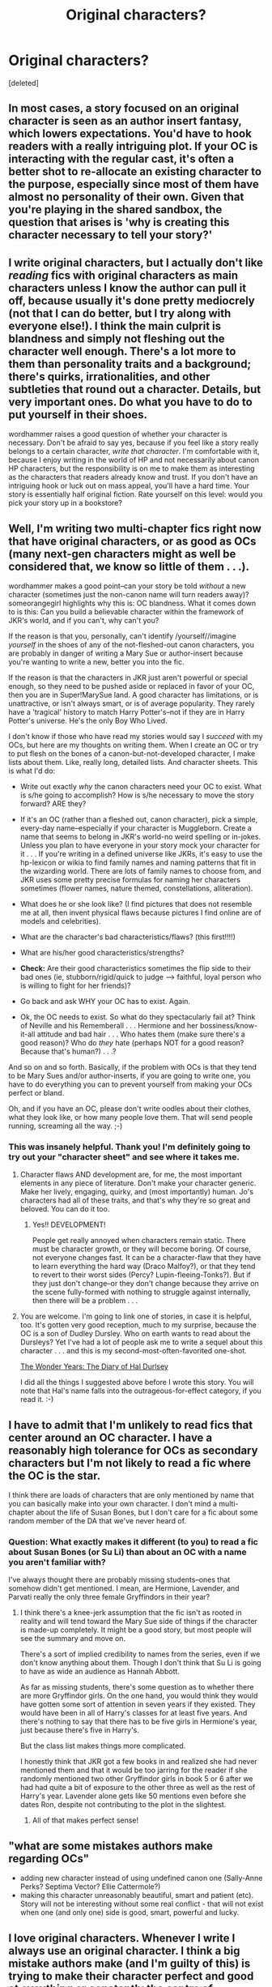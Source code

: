 #+TITLE: Original characters?

* Original characters?
:PROPERTIES:
:Score: 9
:DateUnix: 1361333359.0
:DateShort: 2013-Feb-20
:END:
[deleted]


** In most cases, a story focused on an original character is seen as an author insert fantasy, which lowers expectations. You'd have to hook readers with a really intriguing plot. If your OC is interacting with the regular cast, it's often a better shot to re-allocate an existing character to the purpose, especially since most of them have almost no personality of their own. Given that you're playing in the shared sandbox, the question that arises is 'why is creating this character necessary to tell your story?'
:PROPERTIES:
:Author: wordhammer
:Score: 22
:DateUnix: 1361334087.0
:DateShort: 2013-Feb-20
:END:


** I write original characters, but I actually don't like /reading/ fics with original characters as main characters unless I know the author can pull it off, because usually it's done pretty mediocrely (not that I can do better, but I try along with everyone else!). I think the main culprit is blandness and simply not fleshing out the character well enough. There's a lot more to them than personality traits and a background; there's quirks, irrationalities, and other subtleties that round out a character. Details, but very important ones. Do what you have to do to put yourself in their shoes.

wordhammer raises a good question of whether your character is necessary. Don't be afraid to say yes, because if you feel like a story really belongs to a certain character, /write that character/. I'm comfortable with it, because I enjoy writing in the world of HP and not necessarily about canon HP characters, but the responsibility is on me to make them as interesting as the characters that readers already know and trust. If you don't have an intriguing hook or luck out on mass appeal, you'll have a hard time. Your story is essentially half original fiction. Rate yourself on this level: would you pick your story up in a bookstore?
:PROPERTIES:
:Author: someorangegirl
:Score: 6
:DateUnix: 1361340556.0
:DateShort: 2013-Feb-20
:END:


** Well, I'm writing two multi-chapter fics right now that have original characters, or as good as OCs (many next-gen characters might as well be considered that, we know so little of them . . .).

wordhammer makes a good point--can your story be told /without/ a new character (sometimes just the non-canon name will turn readers away)? someorangegirl highlights why this is: OC blandness. What it comes down to is this: Can you build a believable character within the framework of JKR's world, and if you can't, why can't you?

If the reason is that you, personally, can't identify /yourself//imagine /yourself/ in the shoes of any of the not-fleshed-out canon characters, you are probably in danger of writing a Mary Sue or author-insert because you're wanting to write a new, better you into the fic.

If the reason is that the characters in JKR just aren't powerful or special enough, so they need to be pushed aside or replaced in favor of your OC, then you are in Super!MarySue land. A good character has limitations, or is unattractive, or isn't always smart, or is of average popularity. They rarely have a 'tragical' history to match Harry Potter's--not if they are in Harry Potter's universe. He's the only Boy Who Lived.

I don't know if those who have read my stories would say I /succeed/ with my OCs, but here are my thoughts on writing them. When I create an OC or try to put flesh on the bones of a canon-but-not-developed character, I make lists about them. Like, really long, detailed lists. And character sheets. This is what I'd do:

- Write out exactly /why/ the canon characters need your OC to exist. What is s/he going to accomplish? How is s/he necessary to move the story forward? ARE they?

- If it's an OC (rather than a fleshed out, canon character), pick a simple, every-day name--especially if your character is Muggleborn. Create a name that seems to belong in JKR's world-no weird spelling or in-jokes. Unless you plan to have everyone in your story mock your character for it . . . If you're writing in a defined universe like JKRs, it's easy to use the hp-lexicon or wikia to find family names and naming patterns that fit in the wizarding world. There are lots of family names to choose from, and JKR uses some pretty precise formulas for naming her characters sometimes (flower names, nature themed, constellations, alliteration).

- What does he or she look like? (I find pictures that does not resemble me at all, then invent physical flaws because pictures I find online are of models and celebrities).

- What are the character's bad characteristics/flaws? (this first!!!!)

- What are his/her good characteristics/strengths?

- *Check:* Are their good characteristics sometimes the flip side to their bad ones (ie, stubborn/rigid/quick to judge ---> faithful, loyal person who is willing to fight for her friends)?

- Go back and ask WHY your OC has to exist. Again.

- Ok, the OC needs to exist. So what do they spectacularly fail at? Think of Neville and his Rememberall . . . Hermione and her bossiness/know-it-all attitude and bad hair . . . Who hates them (make sure there's a good reason)? Who do /they/ hate (perhaps NOT for a good reason? Because that's human?) . . .?

And so on and so forth. Basically, if the problem with OCs is that they tend to be Mary Sues and/or author-inserts, if you are going to write one, you have to do everything you can to prevent yourself from making your OCs perfect or bland.

Oh, and if you have an OC, please don't write oodles about their clothes, what they look like, or how many people love them. That will send people running, screaming all the way. ;-)
:PROPERTIES:
:Score: 3
:DateUnix: 1361375275.0
:DateShort: 2013-Feb-20
:END:

*** This was insanely helpful. Thank you! I'm definitely going to try out your "character sheet" and see where it takes me.
:PROPERTIES:
:Author: salmon_treats
:Score: 3
:DateUnix: 1361376748.0
:DateShort: 2013-Feb-20
:END:

**** Character flaws AND development are, for me, the most important elements in any piece of literature. Don't make your character generic. Make her lively, engaging, quirky, and (most importantly) human. Jo's characters had all of these traits, and that's why they're so great and beloved. You can do it too.
:PROPERTIES:
:Score: 3
:DateUnix: 1361385685.0
:DateShort: 2013-Feb-20
:END:

***** Yes!! DEVELOPMENT!

People get really annoyed when characters remain static. There must be character growth, or they will become boring. Of course, not everyone changes fast. It can be a character-flaw that they have to learn everything the hard way (Draco Malfoy?), or that they tend to revert to their worst sides (Percy? Lupin-fleeing-Tonks?). But if they just don't change--or they don't change because they arrive on the scene fully-formed with nothing to struggle against internally, then there will be a problem . . .
:PROPERTIES:
:Score: 2
:DateUnix: 1361387162.0
:DateShort: 2013-Feb-20
:END:


**** You are welcome. I'm going to link one of stories, in case it is helpful, too. It's gotten very good reception, much to my surprise, because the OC is a son of Dudley Dursley. Who on earth wants to read about the Dursleys? Yet I've had a lot of people ask me to write a sequel about this character . . . and this is my second-most-often-favorited one-shot.

[[http://www.fanfiction.net/s/8918215/1/The-Wonder-Years-The-Diary-of-Hal-Dursley][The Wonder Years: The Diary of Hal Durlsey]]

I did all the things I suggested above before I wrote this story. You will note that Hal's name falls into the outrageous-for-effect category, if you read it. :-)
:PROPERTIES:
:Score: 1
:DateUnix: 1361382836.0
:DateShort: 2013-Feb-20
:END:


** I have to admit that I'm unlikely to read fics that center around an OC character. I have a reasonably high tolerance for OCs as secondary characters but I'm not likely to read a fic where the OC is the star.

I think there are loads of characters that are only mentioned by name that you can basically make into your own character. I don't mind a multi-chapter about the life of Susan Bones, but I don't care for a fic about some random member of the DA that we've never heard of.
:PROPERTIES:
:Author: NeverRainingRoses
:Score: 2
:DateUnix: 1361391292.0
:DateShort: 2013-Feb-20
:END:

*** Question: What exactly makes it different (to you) to read a fic about Susan Bones (or Su Li) than about an OC with a name you aren't familiar with?

I've always thought there are probably missing students--ones that somehow didn't get mentioned. I mean, are Hermione, Lavender, and Parvati really the only three female Gryffindors in their year?
:PROPERTIES:
:Score: 2
:DateUnix: 1361395918.0
:DateShort: 2013-Feb-21
:END:

**** I think there's a knee-jerk assumption that the fic isn't as rooted in reality and will tend toward the Mary Sue side of things if the character is made-up completely. It might be a good story, but most people will see the summary and move on.

There's a sort of implied credibility to names from the series, even if we don't know anything about them. Though I don't think that Su Li is going to have as wide an audience as Hannah Abbott.

As far as missing students, there's some question as to whether there are more Gryffindor girls. On the one hand, you would think they would have gotten some sort of attention in seven years if they existed. They would have been in all of Harry's classes for at least five years. And there's nothing to say that there has to be five girls in Hermione's year, just because there's five in Harry's.

But the class list makes things more complicated.

I honestly think that JKR got a few books in and realized she had never mentioned them and that it would be too jarring for the reader if she randomly mentioned two other Gryffindor girls in book 5 or 6 after we had had quite a bit of exposure to the other three as well as the rest of Harry's year. Lavender alone gets like 50 mentions even before she dates Ron, despite not contributing to the plot in the slightest.
:PROPERTIES:
:Author: NeverRainingRoses
:Score: 5
:DateUnix: 1361396989.0
:DateShort: 2013-Feb-21
:END:

***** All of that makes perfect sense!
:PROPERTIES:
:Score: 1
:DateUnix: 1361398061.0
:DateShort: 2013-Feb-21
:END:


** "what are some mistakes authors make regarding OCs"

- adding new character instead of using undefined canon one (Sally-Anne Perks? Septima Vector? Ellie Cattermole?)
- making this character unreasonably beautiful, smart and patient (etc). Story will not be interesting without some real conflict - that will not exist when one (and only one) side is good, smart, powerful and lucky.
:PROPERTIES:
:Author: Bulwersator
:Score: 1
:DateUnix: 1362750097.0
:DateShort: 2013-Mar-08
:END:


** I love original characters. Whenever I write I always use an original character. I think a big mistake authors make (and I'm guilty of this) is trying to make their character perfect and good at eveything or constantly the centre of everything.
:PROPERTIES:
:Author: MaddieClaire344
:Score: 1
:DateUnix: 1366186642.0
:DateShort: 2013-Apr-17
:END:
